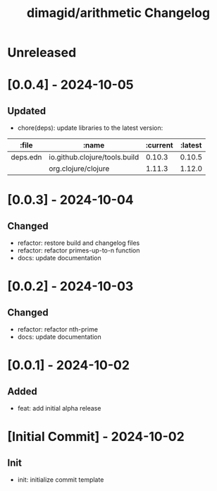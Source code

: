 #+TITLE: dimagid/arithmetic Changelog

* Unreleased

* [0.0.4] - 2024-10-05
** Updated
- chore(deps): update libraries to the latest version:

| :file    | :name                         | :current | :latest |
|----------+-------------------------------+----------+---------|
| deps.edn | io.github.clojure/tools.build |   0.10.3 |  0.10.5 |
|          | org.clojure/clojure           |   1.11.3 |  1.12.0 |

* [0.0.3] - 2024-10-04
** Changed
- refactor: restore build and changelog files
- refactor: refactor primes-up-to-n function
- docs: update documentation

* [0.0.2] - 2024-10-03
** Changed
- refactor: refactor nth-prime
- docs: update documentation

* [0.0.1] - 2024-10-02
** Added
- feat: add initial alpha release

* [Initial Commit] - 2024-10-02
** Init
- init: initialize commit template
